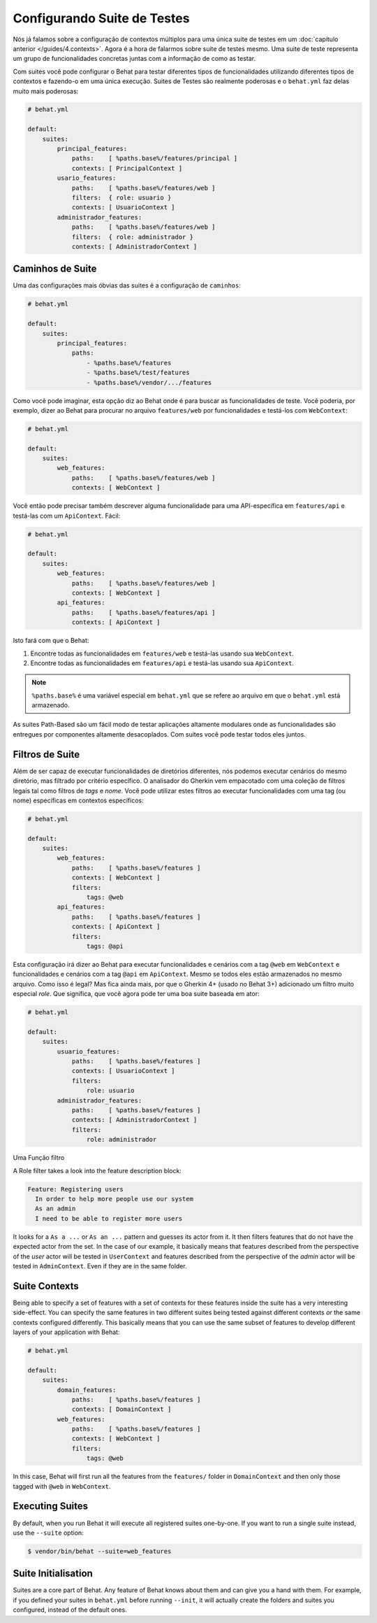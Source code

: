 Configurando Suite de Testes
============================

Nós já falamos sobre a configuração de contextos múltiplos para uma única suite 
de testes em um :doc:`capítulo anterior </guides/4.contexts>`. Agora é a hora de 
falarmos sobre suite de testes mesmo. Uma suite de teste representa um grupo de 
funcionalidades concretas juntas com a informação de como as testar.

Com suites você pode configurar o Behat para testar diferentes tipos de funcionalidades 
utilizando diferentes tipos de contextos e fazendo-o em uma única execução. Suites de 
Testes são realmente poderosas e o ``behat.yml`` faz delas muito mais poderosas:

.. code-block:: yaml

    # behat.yml

    default:
        suites:
            principal_features:
                paths:    [ %paths.base%/features/principal ]
                contexts: [ PrincipalContext ]
            usario_features:
                paths:    [ %paths.base%/features/web ]
                filters:  { role: usuario }
                contexts: [ UsuarioContext ]
            administrador_features:
                paths:    [ %paths.base%/features/web ]
                filters:  { role: administrador }
                contexts: [ AdministradorContext ]

Caminhos de Suite
-----------------

Uma das configurações mais óbvias das suites é a configuração 
de ``caminhos``:

.. code-block:: yaml

    # behat.yml

    default:
        suites:
            principal_features:
                paths:
                    - %paths.base%/features
                    - %paths.base%/test/features
                    - %paths.base%/vendor/.../features

Como vocẽ pode imaginar, esta opção diz ao Behat onde é para buscar as funcionalidades 
de teste. Você poderia, por exemplo, dizer ao Behat para procurar no arquivo ``features/web`` 
por funcionalidades e testá-los com ``WebContext``:

.. code-block:: yaml

    # behat.yml

    default:
        suites:
            web_features:
                paths:    [ %paths.base%/features/web ]
                contexts: [ WebContext ]

Você então pode precisar também descrever alguma funcionalidade para uma API-específica 
em ``features/api`` e testá-las com um ``ApiContext``. Fácil:

.. code-block:: yaml

    # behat.yml

    default:
        suites:
            web_features:
                paths:    [ %paths.base%/features/web ]
                contexts: [ WebContext ]
            api_features:
                paths:    [ %paths.base%/features/api ]
                contexts: [ ApiContext ]

Isto fará com que o Behat:

#. Encontre todas as funcionalidades em ``features/web`` e testá-las usando sua ``WebContext``.

#. Encontre todas as funcionalidades em ``features/api`` e testá-las usando sua ``ApiContext``.

.. note::

    ``%paths.base%`` é uma variável especial em ``behat.yml`` que se refere ao arquivo em que 
    o ``behat.yml`` está armazenado.

As suites Path-Based são um fácil modo de testar aplicações altamente modulares onde as 
funcionalidades são entregues por componentes altamente desacoplados. Com suites você pode 
testar todos eles juntos.

Filtros de Suite
----------------

Além de ser capaz de executar funcionalidades de diretórios diferentes, nós podemos executar 
cenários do mesmo diretório, mas filtrado por critério específico. O analisador do Gherkin 
vem empacotado com uma coleção de filtros legais tal como filtros de *tags* e *nome*. Você 
pode utilizar estes filtros ao executar funcionalidades com uma tag (ou nome) específicas em 
contextos específicos:

.. code-block:: yaml

    # behat.yml

    default:
        suites:
            web_features:
                paths:    [ %paths.base%/features ]
                contexts: [ WebContext ]
                filters:
                    tags: @web
            api_features:
                paths:    [ %paths.base%/features ]
                contexts: [ ApiContext ]
                filters:
                    tags: @api

Esta configuração irá dizer ao Behat para executar funcionalidades e cenários com a tag 
``@web`` em ``WebContext`` e funcionalidades e cenários com a tag ``@api`` em ``ApiContext``. 
Mesmo se todos eles estão armazenados no mesmo arquivo. Como isso é legal? Mas fica ainda mais, 
por que o Gherkin 4+ (usado no Behat 3+) adicionado um filtro muito especial *role*. Que 
significa, que você agora pode ter uma boa suite baseada em ator:

.. code-block:: yaml

    # behat.yml

    default:
        suites:
            usuario_features:
                paths:    [ %paths.base%/features ]
                contexts: [ UsuarioContext ]
                filters:
                    role: usuario
            administrador_features:
                paths:    [ %paths.base%/features ]
                contexts: [ AdministradorContext ]
                filters:
                    role: administrador

Uma Função filtro 

A Role filter takes a look into the feature description block:

.. code-block:: gherkin

    Feature: Registering users
      In order to help more people use our system
      As an admin
      I need to be able to register more users

It looks for a ``As a ...`` or ``As an ...`` pattern and guesses its
actor from it. It then filters features that do not have the expected
actor from the set. In the case of our example, it basically means that
features described from the perspective of the *user* actor will
be tested in ``UserContext`` and features described from the
perspective of the *admin* actor will be tested in ``AdminContext``.
Even if they are in the same folder.

Suite Contexts
--------------

Being able to specify a set of features with a set of contexts for
these features inside the suite has a very interesting side-effect.
You can specify the same features in two different suites being tested
against different contexts *or* the same contexts configured differently.
This basically means that you can use the same subset of features to
develop different layers of your application with Behat:

.. code-block:: yaml

    # behat.yml

    default:
        suites:
            domain_features:
                paths:    [ %paths.base%/features ]
                contexts: [ DomainContext ]
            web_features:
                paths:    [ %paths.base%/features ]
                contexts: [ WebContext ]
                filters:
                    tags: @web

In this case, Behat will first run all the features from the ``features/``
folder in ``DomainContext`` and then only those tagged with ``@web`` in ``WebContext``.

Executing Suites
----------------

By default, when you run Behat it will execute all registered suites
one-by-one. If you want to run a single suite instead, use the ``--suite``
option:

.. code-block:: bash

    $ vendor/bin/behat --suite=web_features

Suite Initialisation
---------------------

Suites are a core part of Behat. Any feature of Behat knows about
them and can give you a hand with them. For example, if you defined
your suites in ``behat.yml`` before running ``--init``, it will actually
create the folders and suites you configured, instead of the default ones.
